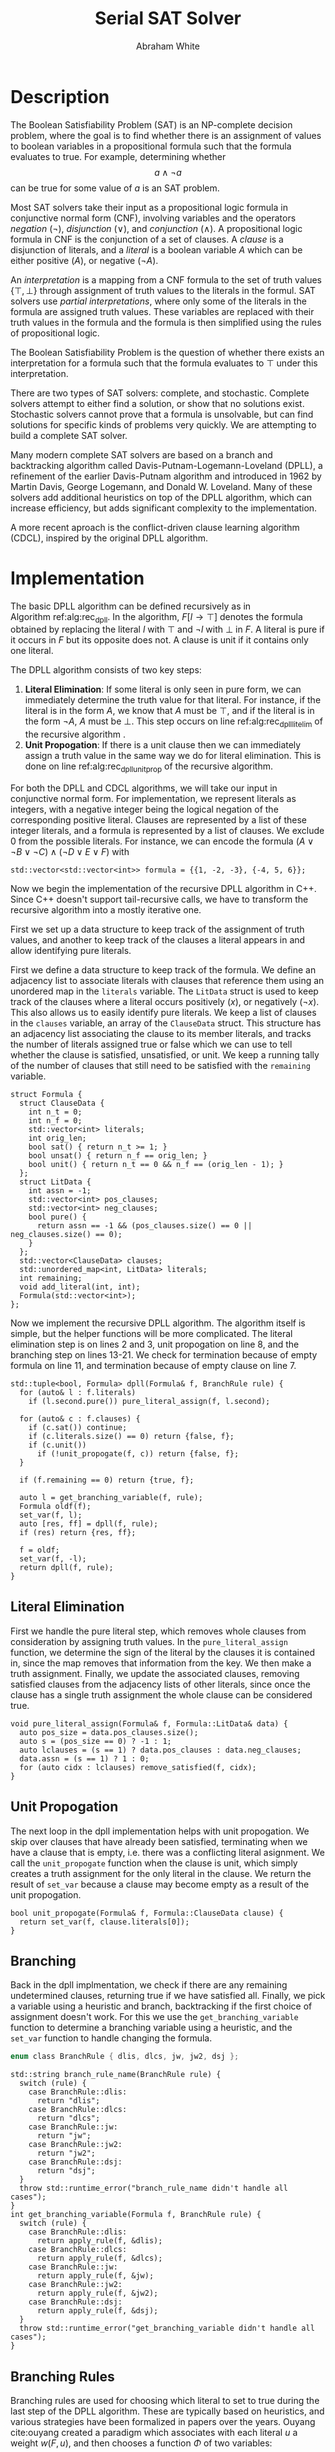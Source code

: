 #+OPTIONS: toc:nil num:nil
#+LATEX_CLASS_OPTIONS: [10pt,AMS Euler]
#+LATEX_HEADER: \input{../preamble.tex} \usepackage{algpseudocode,algorithm}
#+AUTHOR: Abraham White
#+TITLE: Serial SAT Solver
* Description
  The Boolean Satisfiability Problem (SAT) is an NP-complete decision problem,
  where the goal is to find whether there is an assignment of values to boolean variables
  in a propositional formula such that the formula evaluates to true. For example,
  determining whether \[ a \land \neg a \] can be true for some value of $a$ is
  an SAT problem.
  
  Most SAT solvers take their input as a propositional logic formula in conjunctive normal form (CNF),
  involving variables and the operators /negation/ ($\neg$), /disjunction/ ($\lor$), and /conjunction/ ($\land$). A
  propositional logic formula in CNF is the conjunction of a set of clauses. A /clause/ is a disjunction
  of literals, and a /literal/ is a boolean variable $A$ which can be either positive ($A$), or negative ($\neg A$).
  
  An /interpretation/ is a mapping from a CNF formula to the set of truth values $\{\top,\bot\}$ through assignment
  of truth values to the literals in the formul. SAT solvers use /partial interpretations/, where only some of the
  literals in the formula are assigned truth values. These variables are replaced with their truth values in
  the formula and the formula is then simplified using the rules of propositional logic.
  
  The Boolean Satisfiability Problem is the question of whether there exists an interpretation for a formula such
  that the formula evaluates to $\top$ under this interpretation.
  
  There are two types of SAT solvers: complete, and stochastic. Complete solvers attempt to
  either find a solution, or show that no solutions exist. Stochastic solvers cannot prove
  that a formula is unsolvable, but can find solutions for specific kinds of problems very
  quickly. We are attempting to build a complete SAT solver.

  Many modern complete SAT solvers are based on a branch and backtracking algorithm called
  Davis-Putnam-Logemann-Loveland (DPLL), a refinement of the earlier Davis-Putnam algorithm and 
  introduced in 1962 by Martin Davis, George Logemann, and Donald W. Loveland. Many of these solvers
  add additional heuristics on top of the DPLL algorithm, which can increase efficiency, but adds significant
  complexity to the implementation.
  
  A more recent aproach is the conflict-driven clause learning algorithm (CDCL), inspired by the original DPLL
  algorithm. 
  
* Implementation
  #+begin_export latex
\begin{algorithm}
\caption{The recursive DPLL algorithm}
\label{alg:rec_dpll}
\begin{algorithmic}[1]
\Function{dpll}{$F$ : Formula}
\If {$F$ is empty}
  \State \Return SAT
\ElsIf {$F$ contains an empty clause}
  \State \Return UNSAT
\ElsIf {$F$ contains a pure literal $l$} \label{alg:rec_dpll_litelim}
  \State \Return \Call{dpll}{$F[l \to \top]$}
\ElsIf {$F$ contains a unit clause $[l]$} \label{alg:rec_dpll_unitprop}
  \State \Return \Call{dpll}{$F[l \to \top]$}
\Else
  \State let $l$ be a literal in $F$ \label{alg:rec_dpll_branch}
  \If {\Call{dpll}{$F[l \to \top]$} = SAT}
    \State \Return SAT
  \Else
    \State \Return \Call{dpll}{$F[l \to \bot]$}
  \EndIf
\EndIf
\EndFunction
\end{algorithmic}
\end{algorithm}
  #+end_export
  
  The basic DPLL algorithm can be defined recursively as in Algorithm\nbsp{}ref:alg:rec_dpll.
  In the algorithm, $F[l \to \top]$ denotes the formula obtained by replacing the literal $l$ with $\top$ and
  $\neg l$ with $\bot$ in $F$. A literal is pure if it occurs in $F$ but its opposite does not. A clause is unit
  if it contains only one literal.
  
  The DPLL algorithm consists of two key steps:
  1. *Literal Elimination*: If some literal is only seen in pure form, we can immediately determine the
     truth value for that literal. For instance, if the literal is in the form $A$, we know that $A$ must be
     $\top$, and if the literal is in the form $\neg A$, $A$ must be $\bot$. This step occurs on line
     ref:alg:rec_dpll_litelim of the recursive algorithm .
  2. *Unit Propogation*: If there is a unit clause then we can immediately assign a truth value in the same
     way we do for literal elimination. This is done on line ref:alg:rec_dpll_unitprop of the recursive
     algorithm.
     
  For both the DPLL and CDCL algorithms, we will take our input in conjunctive normal form. For implementation,
  we represent literals as integers, with a negative integer being the logical negation of the corresponding
  positive literal. Clauses are represented by a list of these integer literals, and a formula is represented
  by a list of clauses. We exclude 0 from the possible literals.
  For instance, we can encode the formula $(A \lor \neg B \lor \neg C) \land (\neg D \lor E \lor F)$ with
  #+begin_src c++
std::vector<std::vector<int>> formula = {{1, -2, -3}, {-4, 5, 6}};
  #+end_src
  
  Now we begin the implementation of the recursive DPLL algorithm in C++. Since C++ doesn't
  support tail-recursive calls, we have to transform the recursive algorithm into a mostly
  iterative one.
  
  First we set up a data structure to keep track of the assignment of truth values, and another to keep
  track of the clauses a literal appears in and allow identifying pure literals.
  
  First we define a data structure to keep track of the formula. We define an adjacency list to
  associate literals with clauses that reference them using an unordered map in the =literals= variable.
  The =LitData= struct is used to keep track of the clauses where a literal occurs positively ($x$),
  or negatively ($\neg x$). This also allows us to easily identify pure literals. We keep a list of 
  clauses in the =clauses= variable, an array of the =ClauseData= struct. This structure has an adjacency
  list associating the clause to its member literals, and tracks the number of literals assigned true
  or false which we can use to tell whether the clause is satisfied, unsatisfied, or unit.
  We keep a running tally of the number of clauses that still need to be satisfied with the
  =remaining= variable.
  #+name: formula
  #+begin_src c++
struct Formula {
  struct ClauseData {
    int n_t = 0;
    int n_f = 0;
    std::vector<int> literals;
    int orig_len;
    bool sat() { return n_t >= 1; }
    bool unsat() { return n_f == orig_len; }
    bool unit() { return n_t == 0 && n_f == (orig_len - 1); }
  };
  struct LitData {
    int assn = -1;
    std::vector<int> pos_clauses;
    std::vector<int> neg_clauses;
    bool pure() {
      return assn == -1 && (pos_clauses.size() == 0 || neg_clauses.size() == 0);
    }
  };
  std::vector<ClauseData> clauses;
  std::unordered_map<int, LitData> literals;
  int remaining;
  void add_literal(int, int);
  Formula(std::vector<int>); 
};
  #+end_src
  
  Now we implement the recursive DPLL algorithm.
  The algorithm itself is simple, but the helper functions will be more
  complicated. The literal elimination step is on lines 2 and 3,
  unit propogation on line 8, and the branching step on lines 13-21.
  We check for termination because of empty formula on line 11, and termination
  because of empty clause on line 7.
  #+name: dpll
  #+attr_latex: :options linenos
  #+begin_src c++
std::tuple<bool, Formula> dpll(Formula& f, BranchRule rule) {
  for (auto& l : f.literals)
    if (l.second.pure()) pure_literal_assign(f, l.second);
  
  for (auto& c : f.clauses) {
    if (c.sat()) continue;
    if (c.literals.size() == 0) return {false, f};
    if (c.unit())
      if (!unit_propogate(f, c)) return {false, f};
  }
  
  if (f.remaining == 0) return {true, f};
  
  auto l = get_branching_variable(f, rule);
  Formula oldf(f);
  set_var(f, l);
  auto [res, ff] = dpll(f, rule);
  if (res) return {res, ff};
  
  f = oldf;
  set_var(f, -l);
  return dpll(f, rule);
}
  #+end_src
  
** Literal Elimination
  First we handle the pure literal step, which removes whole clauses from
  consideration by assigning truth values. In the =pure_literal_assign=
  function, we determine the sign of the literal by the clauses it is
  contained in, since the map removes that information from the key.
  We then make a truth assignment. Finally, we update the associated clauses,
  removing satisfied clauses from the adjacency lists of other literals,
  since once the clause has a single truth assignment the whole clause can
  be considered true.
  #+name: pure_literal
  #+begin_src c++
void pure_literal_assign(Formula& f, Formula::LitData& data) {
  auto pos_size = data.pos_clauses.size();
  auto s = (pos_size == 0) ? -1 : 1;
  auto lclauses = (s == 1) ? data.pos_clauses : data.neg_clauses;
  data.assn = (s == 1) ? 1 : 0;
  for (auto cidx : lclauses) remove_satisfied(f, cidx);
}
  #+end_src

** Unit Propogation
  The next loop in the dpll implementation helps with unit propogation.
  We skip over clauses that have already been satisfied, terminating when we
  have a clause that is empty, i.e. there was a conflicting literal asignment.
  We call the =unit_propogate= function when the clause is unit, which
  simply creates a truth assignment for the only literal in the clause.
  We return the result of =set_var= because a clause may become empty as a result
  of the unit propogation.
  #+name: unit_propogate
  #+begin_src c++
bool unit_propogate(Formula& f, Formula::ClauseData clause) {
  return set_var(f, clause.literals[0]);
}
  #+end_src
  
** Branching
  Back in the dpll implmentation, we check if there are any remaining undetermined
  clauses, returning true if we have satisfied all. Finally, we pick a
  variable using a heuristic and branch, backtracking if the first choice of
  assignment doesn't work. For this we use the =get_branching_variable= function
  to determine a branching variable using a heuristic, and the =set_var=
  function to handle changing the formula.
  
  #+name: branch_enum_def
  #+begin_src c
enum class BranchRule { dlis, dlcs, jw, jw2, dsj };
  #+end_src
 #+name: get_branching
 #+begin_src c++
std::string branch_rule_name(BranchRule rule) {
  switch (rule) {
    case BranchRule::dlis:
      return "dlis";
    case BranchRule::dlcs:
      return "dlcs";
    case BranchRule::jw:
      return "jw";
    case BranchRule::jw2:
      return "jw2";
    case BranchRule::dsj:
      return "dsj";
  }
  throw std::runtime_error("branch_rule_name didn't handle all cases");
}
int get_branching_variable(Formula f, BranchRule rule) {
  switch (rule) {
    case BranchRule::dlis:
      return apply_rule(f, &dlis);
    case BranchRule::dlcs:
      return apply_rule(f, &dlcs);
    case BranchRule::jw:
      return apply_rule(f, &jw);
    case BranchRule::jw2:
      return apply_rule(f, &jw2);
    case BranchRule::dsj:
      return apply_rule(f, &dsj);
  }
  throw std::runtime_error("get_branching_variable didn't handle all cases");
}
 #+end_src
  
** Branching Rules
  Branching rules are used for choosing which literal to set to true during
  the last step of the DPLL algorithm. These are typically based on heuristics,
  and various strategies have been formalized in papers over the years.
  Ouyang cite:ouyang created a paradigm which associates with each literal $u$ a weight $w(F, u)$,
  and then chooses a function $\Phi$ of two variables:
  + Find a variable $x$ that maximizes $\Phi(w(F,x), w(F, \neg x))$; choose $x$ if
    $w(F, x) \geq w(F,\neg x)$, choosing $\neg x$ otherwise. Ties in the case that more
    than one variable maximizes $\Phi$ are broken by some rule.
   
  Usually $w(F,u)$ is defined in terms of the number of clauses of length $k$ in $F$ that contain the
  literal $u$, denoted $d_k(F, u)$. A selection of some branching rules follow:
*** Dynamic Largest Individual Sum (DLIS)
    \begin{align*}
    w(F,u) &= \sum_k d_k(F,u) \\
    \Phi(x,y) &= \max\{x,y\}
    \end{align*}
    
    Notice that $\sum_k d_k(F,u)$ is simply the number of clauses in which $u$ is present,
    since $k$ can range from 1 to $\infty$.
    #+name: dlis
    #+begin_src c++
auto dlis(Formula f, int l) {
  int wp = nclauses(f, -1, l);
  int wn = nclauses(f, -1, -l);
  return std::make_tuple(wp, wn, std::max(wp, wn));
}
    #+end_src
*** Dynamic Largest Combined Sum (DLCS)
    \begin{align*}
    w(F,u) &= \sum_k d_k(F,u) \\
    \Phi(x,y) &= x + y
    \end{align*}
    #+name: dlcs
    #+begin_src c++
auto dlcs(Formula f, int l) {
  int wp = nclauses(f, -1, l);
  int wn = nclauses(f, -1, -l);
  return std::make_tuple(wp, wn, wp + wn);
}
    #+end_src
*** Jeroslow-Wang (JW) rule
    \begin{align*}
    w(F,u) &= \sum_k 2^{-k} d_k(F,u) \\
    \Phi(x,y) &= \max\{x,y\}
    \end{align*}
    #+name: jw
    #+begin_src c++
auto jw(Formula f, int l) {
  auto largest_k = get_largest_k(f);
  int wp = 0;
  int wn = 0;
  for (int k = 1; k <= largest_k; ++k) {
    wp += std::pow(2, -k) * nclauses(f, k, l);
    wn += std::pow(2, -k) * nclauses(f, k, -l);
  }
  return std::make_tuple(wp, wn, std::max(wp, wn));
}
    #+end_src
*** 2-Sided Jeroslow-Wang rule
    \begin{align*}
    w(F,u) &= \sum_k 2^{-k} d_k(F,u) \\
    \Phi(x,y) &= x + y
    \end{align*}
    #+name: jw2
    #+begin_src c++
auto jw2(Formula f, int l) {
  auto largest_k = get_largest_k(f);
  int wp = 0;
  int wn = 0;
  for (int k = 1; k <= largest_k; ++k) {
    wp += std::pow(2, -k) * nclauses(f, k, l);
    wn += std::pow(2, -k) * nclauses(f, k, -l);
  }
  return std::make_tuple(wp, wn, wp + wn);
}
    #+end_src
*** DSJ rule
    \begin{align*}
    w(F,u) &= 4d_2(F,u) + 2d_3(F,u) + \sum_{k\geq 4} d_k(F,u) \\
    \Phi(x,y) &= (x+1)(y+1)
    \end{align*}
    #+name: dsj
    #+begin_src c++
auto dsj(Formula f, int l) {
  auto largest_k = get_largest_k(f);
  int wp = 4*nclauses(f, 2, l) + 2*nclauses(f, 3, l);
  int wn = 4*nclauses(f, 2, -l) + 2*nclauses(f, 3, -l);
  for (int k = 4; k <= largest_k; ++k) {
    wp += nclauses(f, k, l);
    wn += nclauses(f, k, -l);
  }
  return std::make_tuple(wp, wn, (wp+1)*(wn+1));
}
    #+end_src
    
** Assigning literals and removing satsified clauses
   We can remove satisfied clauses from the graph using the =remove_satisfied=
   function. This function first increments the number of literals assigned true
   contained in the clause, and decrements the number of remaining unsatisfied
   clauses in the formula. Next we iterate over the associated literals for the clause,
   removing the clause from that literal's adjacency list. Finally, we remove all literals
   from the clause's adjacency list.
   #+name: remove_satisfied
   #+begin_src c++
void remove_satisfied(Formula& f, int d) {
  auto& clause = f.clauses[d];
  clause.n_t++;
  f.remaining--;
  auto lits = clause.literals;
  for (auto l : lits) {
    auto s = sign(l);
    auto& lit = f.literals[l*s];
    if (s == 1) {
      auto& p = lit.pos_clauses;
      p.erase(std::remove(p.begin(), p.end(), d), p.end());
    } else {
      auto& n = lit.neg_clauses;
      n.erase(std::remove(n.begin(), n.end(), d), n.end());
    }
  }
  clause.literals.clear();
}
   #+end_src
   We set a truth assignment for a literal using the =set_var= function.
   We first determine an assignment based on whether the literal is positive or negative.
   Next, we determine out of the clauses that the literal is present in, which are unsatisified
   by the change, and which are satsified. We remove the satisfied clauses using the
   =remove_satisfied= function. Since a disjunction is not false until all members are false,
   we can remove the literal from all unsatisfied clauses, also incrementing the number
   of false literals in that clause. If a clause becomes empty as a result of setting the
   variable we return early, as this interpretation of the formula is unsat.
   #+name: set_var
   #+begin_src c++
bool set_var(Formula& f, int l) {
  auto s = sign(l);
  auto pos = l*s;
  auto& lit = f.literals[pos];
  if (lit.assn != -1) throw std::runtime_error("literal already assigned");
  lit.assn = (s == 1) ? 1 : 0;
  auto sat_c = (lit.assn == 1) ? lit.pos_clauses : lit.neg_clauses;
  auto& unsat_c = (lit.assn == 0) ? lit.pos_clauses : lit.neg_clauses;
  for (auto cidx : sat_c) remove_satisfied(f, cidx);
  for (auto cidx : unsat_c) {
    auto& clause = f.clauses[cidx];
    clause.n_f++;
    clause.literals.erase(std::remove(clause.literals.begin(),
                                      clause.literals.end(),
                                      (lit.assn == 0) ? pos : -pos),
                          clause.literals.end());
    if (clause.literals.size() == 0) return false;
  }
  unsat_c.clear();
  return true;
}
   #+end_src
* Build and Run
  Compile with
  #+begin_src bash
g++ -Wall -Wextra -Werror -std=c++17 -o serial serial_dpll.cpp
  #+end_src
  Run with the following, where =$CNF_FILE= is the path to the test file in CNF format.
  #+begin_src bash
./serial < $CNF_FILE
  #+end_src
  Use the =-h= argument to get possible options, such as specifying the branch strategy.
* Performance
  | Test Suite        |  max |  min |    mean | median |
  |-------------------+------+------+---------+--------|
  | uf50-218 (SAT)    | 4.82 | 0.08 | 0.54896 |   0.27 |
  | uuf50-218 (UNSAT) |      |      |         |        |
* Appendix
** Helper Code
*** Read Input
    Reads input from stdin as the DIMACS cnf format.
    #+name: read_input
    #+begin_src c++
auto read_input() {
  std::vector<int> f;
  for (std::string l; std::getline(std::cin, l);) {
    if (l.empty()) continue;
    std::stringstream ss(l);
    std::string word;
    ss >> word;
    if (word == "c") continue;
    if (word == "p") {
      ss >> word;
      if (word != "cnf") throw std::invalid_argument("Data must be in cnf format, got " + word);
      continue;
    }
    do {
      if (word == "%") return f;
      int v = std::stoi(word);
      f.push_back(v);
    } while (ss >> word);
  }
  
  return f;
}
    #+end_src
*** Branching Helpers
    Included here to save space in the main section.
    #+name: branch_helper
    #+begin_src c
int nclauses(Formula f, int k, int u) {
  auto s = sign(u);
  auto& lit = f.literals[u*s];
  auto cs = (s == 1) ? lit.pos_clauses : lit.neg_clauses;
  int counter = 0;
  if (k == -1) return cs.size();
  for (auto c : cs) {
    if (f.clauses[c].literals.size() == (unsigned int)k) counter++;
  }
  return counter;
}
int get_largest_k(Formula f) {
  return std::max_element(f.clauses.begin(), f.clauses.end(),
                  [](auto a, auto b) {
                    return a.literals.size() < b.literals.size();
                  })->literals.size();
}
int apply_rule(Formula f, std::function<std::tuple<int,int,int>(Formula, int)> rule) {
  int maximum = 0;
  int curr = 0;
  for (auto l : f.literals) {
    if (l.second.assn != -1) continue;
    auto [wp, wn, phi] = rule(f, l.first);
    if (phi >= maximum) {
      curr = wp >= wn ? l.first : -l.first;
      maximum = phi;
    }
  }
  if (curr == 0) throw std::runtime_error("branching heuristic failed");
  return curr;
}
    #+end_src
*** Full Source
    See =serial_dpll.cpp=
    #+begin_src c :noweb yes :tangle serial_dpll.cpp :exports none :comments noweb
#include <iostream>
#include <functional>
#include <algorithm>
#include <vector>
#include <stack>
#include <tuple>
#include <sstream>
#include <unistd.h>
#include <string>
#include <cmath>

int sign(int x) {
  return ( (x > 0) ? 1
         : (x < 0) ? -1
         : 0);
}
<<read_input>>
<<branch_enum_def>>
<<formula>>
<<remove_satisfied>>
<<set_var>>
<<pure_literal>>
<<unit_propogate>>
<<branch_helper>>
<<dlis>>
<<dlcs>>
<<jw>>
<<jw2>>
<<dsj>>
<<get_branching>>
<<dpll>>


void Formula::add_literal(int l, int cpos) {
  auto s = sign(l);
  auto pos = l*s;
  auto it = this->literals.find(pos);
  LitData data;
  if (it != this->literals.end()) data = it->second;
  if (s == 1) {
    data.pos_clauses.push_back(cpos);
  } else {
    data.neg_clauses.push_back(cpos);
  }
  this->literals.insert_or_assign(pos, data);
}

Formula::Formula(std::vector<int> formula) {
  ClauseData cd;
  for (auto l : formula) {
    if (l == 0) {
      cd.orig_len = cd.literals.size();
      this->clauses.push_back(cd);
      cd = ClauseData{};
    } else {
      cd.literals.push_back(l);
      auto cpos = this->clauses.size();
      this->add_literal(l, cpos);
    }
  }
  this->remaining = this->clauses.size();
}

void print_graph(Formula formula) {
  std::cout << "digraph literal {" << std::endl;
  for (long unsigned int i = 0; i < formula.clauses.size(); ++i) {
    std::cout << "c" << i << " [shape=box];" << std::endl;
  }
  for (auto l : formula.literals) {
    for (auto c : l.second.pos_clauses) {
      std::cout << l.first << " -> c" << c << ";" << std::endl;
    }
    for (auto c : l.second.neg_clauses) {
      std::cout << -l.first << " -> c" << c << ";" << std::endl;
    }
  }
  std::cout << "}" << std::endl;
}

void help(std::string name) {
  std::cout << "DPLL" << std::endl;
  std::cout << "Usage:\t" << name << " [OPTIONS]" << std::endl;
  std::cout << "\t-h\tShow this screen" << std::endl;
  std::cout << "\t-p\tPrint graph and exit" << std::endl;
  std::cout << "\t-r <RULE>\tSet branch rule (one of dlis|dlcs|jw|jw2|dsj)" << std::endl;
}

int main(int argc, char** argv) {
  int opt;
  std::string input = "";
  BranchRule rule = BranchRule::dlis;
  bool do_graph = false;
  while ((opt = getopt(argc, argv, "hpr:")) != -1) {
    switch (opt) {
      case 'h': {
        help(argv[0]);
        return 0;
      }
      case 'p': {
        do_graph = true;
        break;
      }
      case 'r': {
        std::string r(optarg);
        if (r == "dlis") {
          rule = BranchRule::dlis;
        } else if (r == "dlcs") {
          rule = BranchRule::dlcs;
        } else if (r == "jw") {
          rule = BranchRule::jw;
        } else if (r == "jw2") {
          rule = BranchRule::jw2;
        } else if (r == "dsj") {
          rule = BranchRule::dsj;
        } else {
          help(argv[0]);
          return EXIT_FAILURE;
        }
        break;
      }
      default:
        help(argv[0]);
        return EXIT_FAILURE;
    }
  }
  
  Formula formula(read_input());
  if (do_graph) {
    print_graph(formula);
    return 0;
  }
  auto [sat, finalf] = dpll(formula, rule);
  std::vector<int> assnt;
  std::vector<int> assnf;
  for (auto l : finalf.literals) {
    if (l.second.assn == 1) assnt.push_back(l.first);
    if (l.second.assn == 0) assnf.push_back(l.first);
    if (l.second.assn == -1)
      std::cout << "Got unassigned " << l.first << std::endl;
  }
  std::cout << "Formula is: " << (sat ? "SAT" : "UNSAT") << std::endl;
  std::cout << "Solved By " << branch_rule_name(rule) << std::endl;
  if (!sat) return 20;
  std::cout << "Variables assigned TRUE:" << std::endl;
  for (auto l : assnt) std::cout << l << " ";
  std::cout << std::endl;
  std::cout << "Variables assigned FALSE:" << std::endl;
  for (auto l : assnf) std::cout << l << " ";
  std::cout << std::endl;
  return 10;
}
    #+end_src
    
[[bibliographystyle:unsrt]]
[[bibliography:refs.bib]]
* COMMENT Local Variables
  # Local Variables:
  # eval: (add-hook 'after-save-hook (lambda () (org-latex-export-to-pdf) (org-babel-tangle)) nil t)
  # End:
  
  
